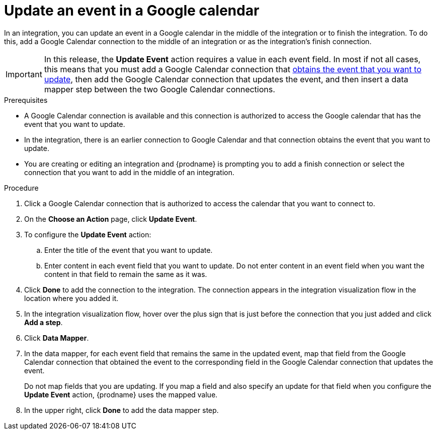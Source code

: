// This module is included in the following assemblies:
// connecting_to_google_calendar.adoc

[id='add-google-calendar-connection-update-event_{context}']
= Update an event in a Google calendar 

In an integration, you can update an event in a Google calendar
in the middle of the integration or to finish the integration.  
To do this, add a Google Calendar connection to the middle of an integration 
or as the integration's finish connection. 

[IMPORTANT]
====
In this release, the *Update Event* action requires a value in each event 
field. In most if not all cases, this means that you must add a Google 
Calendar connection that 
link:{LinkFuseOnlineConnectorGuide}#add-google-calendar-connection-to-get-one-event_google-calendar[obtains the event that you want to update], 
then add the Google Calendar connection that updates the event, and then 
insert a data mapper step between the two Google Calendar connections. 
====

.Prerequisites
* A Google Calendar connection is available and this connection
is authorized to access the Google calendar that has the event that
you want to update.
* In the integration, there is an earlier connection to Google Calendar 
and that connection obtains the event that you want to update. 
* You are creating or editing an integration and {prodname} is prompting you 
to add a finish connection or select the connection that you want to add
in the middle of an integration. 

.Procedure
. Click a Google Calendar connection that is authorized to access
the calendar that you want to connect to.   
. On the *Choose an Action* page, click *Update Event*. 
. To configure the *Update Event* action: 
+
.. Enter the title of the event that you want to update.
.. Enter content in each event field that you want to update.
Do not enter content in an event field when you want the content 
in that field to remain the same as it was. 

. Click *Done* to add the connection to the integration. 
The connection appears in the integration visualization flow in the 
location where you added it. 
. In the integration visualization flow, hover over the plus sign that is 
just before the connection that you just added and click *Add a step*. 
. Click *Data Mapper*. 
. In the data mapper, for each event field that remains the same in the 
updated event, map that field from the Google Calendar connection that 
obtained the event to the corresponding field in the Google Calendar 
connection that updates the event. 
+
Do not map fields that you are updating. If you map a field and also 
specify an update for that field when you configure the *Update Event* action, 
{prodname} uses the mapped value. 

. In the upper right, click *Done* to add the data mapper step. 

